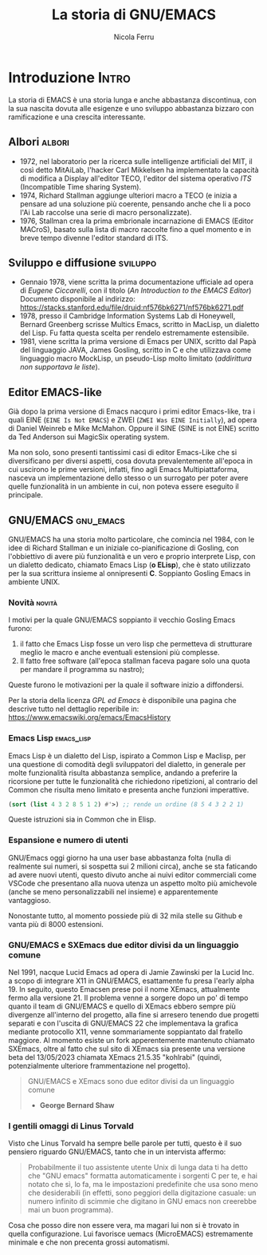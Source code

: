 #+title: La storia di GNU/EMACS
#+author: Nicola Ferru
#+email: ask dot nfvblog at outlook dot it

* Introduzione                                                        :Intro:
La storia di EMACS è una storia lunga e anche abbastanza discontinua, con la
sua nascita dovuta alle esigenze e uno sviluppo abbastanza bizzaro con
ramificazione e una crescita interessante.

** Albori                                                             :albori:
- 1972, nel laboratorio per la ricerca sulle intelligenze artificiali
  del MIT, il così detto MitAiLab, l'hacker Carl Mikkelsen ha implementato la
  capacità di modifica a Display all'editor TECO, l'editor del sistema operativo
  /ITS/ (Incompatible Time sharing System).
- 1974, Richard Stallman aggiunge ulteriori macro a TECO (e inizia a pensare
  ad una soluzione più coerente, pensando anche che li a poco l'Ai Lab raccolse
  una serie di macro personalizzate).
- 1976, Stallman crea la prima embrionale incarnazione di EMACS (Editor MACroS),
  basato sulla lista di macro raccolte fino a quel momento e in breve tempo
  divenne l'editor standard di ITS.

** Sviluppo e diffusione                                            :sviluppo:
- Gennaio 1978, viene scritta la prima documentazione ufficiale ad opera
  di /Eugene Ciccarelli/, con il titolo (/An Introduction to the EMACS Editor/)
  Documento disponibile al indirizzo:
  https://stacks.stanford.edu/file/druid:nf576bk6271/nf576bk6271.pdf
- 1978, presso il Cambridge Information Systems Lab di Honeywell, Bernard Greenberg
  scrisse Multics Emacs, scritto in MacLisp, un dialetto del Lisp. Fu fatta questa
  scelta per rendelo estremamente estensibile.
- 1981, viene scritta la prima versione di Emacs per UNIX, scritto dal Papà del
  linguaggio JAVA, James Gosling, scritto in C e che utilizzava come linguaggio
  macro MockLisp, un pseudo-Lisp molto limitato (/addirittura non supportava le
  liste/).

** Editor EMACS-like
Già dopo la prima versione di Emacs nacquro i primi editor Emacs-like, tra i quali
EINE (~EINE Is Not EMACS~) e ZWEI (~ZWEI Was EINE Initially~), ad opera di Daniel
Weinreb e Mike McMahon. Oppure il SINE (SINE is not EINE) scritto da Ted Anderson
sui MagicSix operating system.

Ma non solo, sono presenti tantissimi casi di editor Emacs-Like che si diversificano
per diversi aspetti, cosa dovuta prevalentemente all'epoca in cui uscirono le prime
versioni, infatti, fino agli Emacs Multipiattaforma, nasceva un implementazione
dello stesso o un surrogato per poter avere quelle funzionalità in un ambiente in
cui, non poteva essere eseguito il principale. 

** GNU/EMACS                                                       :gnu_emacs:
GNU/EMACS ha una storia molto particolare, che comincia nel 1984, con le idee di
Richard Stallman e un iniziale co-pianificazione di Gosling, con l'obbiettivo di
avere più funzionalità e un vero e proprio interprete Lisp, con un dialetto
dedicato, chiamato Emacs Lisp (*o ELisp*), che è stato utilizzato per la sua
scrittura insieme al onnipresenti *C*. Soppianto Gosling Emacs in ambiente UNIX.

*** Novità                                                             :novità:
I motivi per la quale GNU/EMACS soppianto il vecchio Gosling Emacs furono:
1. il fatto che Emacs Lisp fosse un vero lisp che permetteva di strutturare
   meglio le macro e anche eventuali estensioni più complesse.
2. Il fatto free software (all'epoca stallman faceva pagare solo una quota
   per mandare il programma su nastro);
Queste furono le motivazioni per la quale il software inizio a diffondersi.

Per la storia della licenza /GPL ed Emacs/ è disponibile una pagina che descrive
tutto nel dettaglio reperibile in: https://www.emacswiki.org/emacs/EmacsHistory

*** Emacs Lisp                                                     :emacs_lisp:
Emacs Lisp è un dialetto del Lisp, ispirato a Common Lisp e Maclisp, per una
questione di comodità degli sviluppatori del dialetto, in generale per molte
funzionalità risulta abbastanza semplice, andando a preferire la ricorsione
per tutte le funzionalità che richiedono ripetizioni, al contrario del Common
che risulta meno limitato e presenta anche funzioni imperattive.
#+begin_src emacs-lisp
  (sort (list 4 3 2 8 5 1 2) #'>) ;; rende un ordine (8 5 4 3 2 2 1)
#+end_src
Queste istruzioni sia in Common che in Elisp.

*** Espansione e numero di utenti
GNU/Emacs oggi giorno ha una user base abbastanza folta (nulla di realmente
sui numeri, si sospetta sui 2 milioni circa), anche se sta faticando ad avere
nuovi utenti, questo divuto anche ai nuivi editor commerciali come VSCode che
presentano alla nuova utenza un aspetto molto più amichevole (anche se meno
personalizzabili nel insieme) e apparentemente vantaggioso.

Nonostante tutto, al momento possiede più di 32 mila stelle su Github e vanta
più di 8000 estensioni.

*** GNU/EMACS e SXEmacs due editor divisi da un linguaggio comune
Nel 1991, nacque Lucid Emacs ad opera di Jamie Zawinski per la Lucid Inc. a
scopo di integrare X11 in GNU/EMACS, esattamente fu presa l'early alpha 19.
In seguito, questo Emacsen prese poi il nome XEmacs, attualmente fermo alla
versione 21.
Il problema venne a sorgere dopo un po' di tempo quanto il team di GNU/EMACS e
quello di XEmacs ebbero sempre più divergenze all'interno del progetto, alla
fine si arresero tenendo due progetti separati e con l'uscita di GNU/EMACS 22
che implementava la grafica mediante protocollo X11, venne sommariamente
soppiantato dal fratello maggiore.
Al momento esiste un fork apperentemente mantenuto chiamato SXEmacs, oltre
al fatto che sul sito di XEmacs sia presente una versione beta del 13/05/2023
chiamata XEmacs 21.5.35 "kohlrabi" (quindi, potenzialmente ulteriore
frammentazione nel progetto).
#+begin_quote
GNU/EMACS e XEmacs sono due editor divisi da un linguaggio comune
 - *George Bernard Shaw*
#+end_quote

*** I gentili omaggi di Linus Torvald
Visto che Linus Torvald ha sempre belle parole per tutti, questo è il suo
pensiero riguardo GNU/EMACS, tanto che in un intervista affermo:
#+begin_quote
Probabilmente il tuo assistente utente Unix di lunga data ti ha detto che
"GNU emacs" formatta automaticamente i sorgenti C per te, e hai notato che
sì, lo fa, ma le impostazioni predefinite che usa sono meno che desiderabili
(in effetti, sono peggiori della digitazione casuale: un numero infinito di
scimmie che digitano in GNU emacs non creerebbe mai un buon programma).
#+end_quote
Cosa che posso dire non essere vera, ma magari lui non si è trovato in quella
configurazione. Lui favorisce uemacs (MicroEMACS) estremamente minimale e che
non precenta grossi automatismi.
